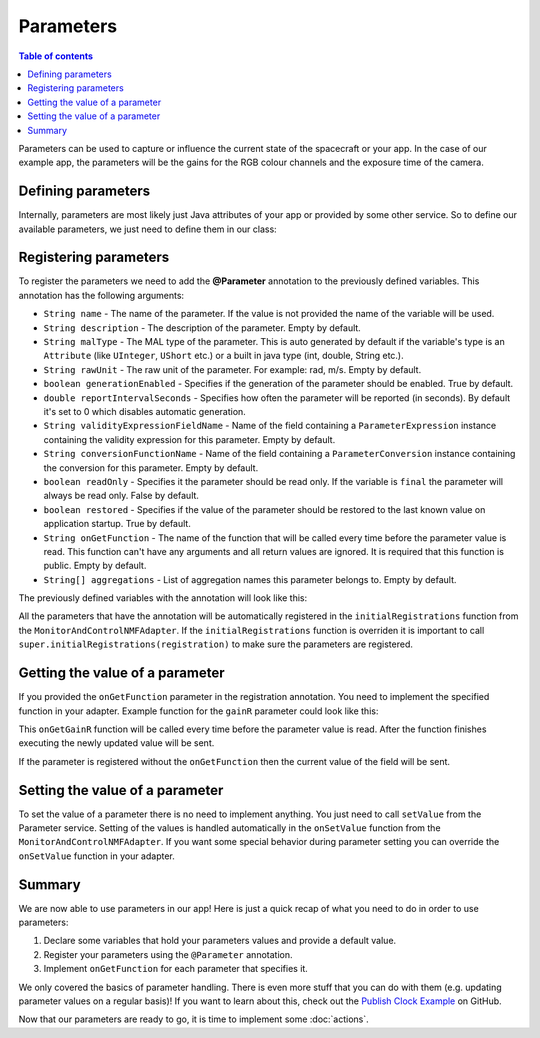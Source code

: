 ==========
Parameters
==========

.. contents:: Table of contents
    :local:

Parameters can be used to capture or influence the current state of the spacecraft or your app.
In the case of our example app, the parameters will be the gains for the RGB colour channels and the exposure time of the camera.

Defining parameters
-------------------
Internally, parameters are most likely just Java attributes of your app or provided by some other service. So to define our available parameters, we just need to define them in our class:

.. code-block:: java
   :linenos:

   private float gainR = 4.0f;
   private float gainG = 4.0f;
   private float gainB = 4.0f;
   private float exposureTime = 0.2f;

Registering parameters
----------------------
To register the parameters we need to add the **@Parameter** annotation to the previously defined variables. This annotation has the following arguments:

- ``String name`` - The name of the parameter. If the value is not provided the name of the variable will be used.
- ``String description`` - The description of the parameter. Empty by default.
- ``String malType`` - The MAL type of the parameter. This is auto generated by default if the variable's type is an ``Attribute`` (like ``UInteger``, ``UShort`` etc.) or a built in java type (int, double, String etc.).
- ``String rawUnit`` - The raw unit of the parameter. For example: rad, m/s. Empty by default.
- ``boolean generationEnabled`` - Specifies if the generation of the parameter should be enabled. True by default.
- ``double reportIntervalSeconds`` - Specifies how often the parameter will be reported (in seconds). By default it's set to 0 which disables automatic generation.
- ``String validityExpressionFieldName`` - Name of the field containing a ``ParameterExpression`` instance containing the validity expression for this parameter. Empty by default.
- ``String conversionFunctionName`` - Name of the field containing a ``ParameterConversion`` instance containing the conversion for this parameter. Empty by default.
- ``boolean readOnly`` - Specifies it the parameter should be read only. If the variable is ``final`` the parameter will always be read only. False by default.
- ``boolean restored`` - Specifies if the value of the parameter should be restored to the last known value on application startup. True by default.
- ``String onGetFunction`` - The name of the function that will be called every time before the parameter value is read. This function can't have any arguments and all return values are ignored. It is required that this function is public. Empty by default.
- ``String[] aggregations`` - List of aggregation names this parameter belongs to. Empty by default.

The previously defined variables with the annotation will look like this:

.. code-block:: java
   :linenos:

   @Parameter(description = "Camera red channel gain", generationEnabled = false, reportIntervalSeconds = 10, onGetFunction = "onGetGainR")
   private float gainR = 4.0f;
   @Parameter(description = "Camera green channel gain", generationEnabled = false, reportIntervalSeconds = 10, onGetFunction = "onGetGainG")
   private float gainG = 4.0f;
   @Parameter(description = "Camera blue channel gain", generationEnabled = false, reportIntervalSeconds = 10, onGetFunction = "onGetGainB")
   private float gainB = 4.0f;
   @Parameter(description = "Camera exposure time", generationEnabled = false, reportIntervalSeconds = 10, onGetFunction = "onGetExposureTime")
   private float exposureTime = 0.2f;

All the parameters that have the annotation will be automatically registered in the ``initialRegistrations`` function from the ``MonitorAndControlNMFAdapter``. If the ``initialRegistrations`` function is overriden it is important to call ``super.initialRegistrations(registration)`` to make sure the parameters are registered.

Getting the value of a parameter
--------------------------------
If you provided the ``onGetFunction`` parameter in the registration annotation. You need to implement the specified function in your adapter.
Example function for the ``gainR`` parameter could look like this:

.. code-block:: java
   :linenos:

   public void onGetGainR() {
     gainR = getNewGainR() // somehow get the new value - for example query it from the on board camera.
   }

This ``onGetGainR`` function will be called every time before the parameter value is read. After the function finishes executing the newly updated value will be sent.

If the parameter is registered without the ``onGetFunction`` then the current value of the field will be sent.

Setting the value of a parameter
--------------------------------
To set the value of a parameter there is no need to implement anything. You just need to call ``setValue`` from the Parameter service. Setting of the values is handled automatically in the ``onSetValue`` function from the ``MonitorAndControlNMFAdapter``.
If you want some special behavior during parameter setting you can override the ``onSetValue`` function in your adapter.

Summary
-------
We are now able to use parameters in our app! Here is just a quick recap of what you need to do in order to use parameters:

1. Declare some variables that hold your parameters values and provide a default value.
2. Register your parameters using the ``@Parameter`` annotation.
3. Implement ``onGetFunction`` for each parameter that specifies it.

We only covered the basics of parameter handling. There is even more stuff that you can do with them (e.g. updating parameter values on a regular basis)!
If you want to learn about this, check out the `Publish Clock Example <https://github.com/esa/nanosat-mo-framework/blob/dev/sdk/examples/space/publish-clock/src/main/java/esa/mo/nmf/apps/PushClock.java>`_ on GitHub.

Now that our parameters are ready to go, it is time to implement some :doc:`actions`.
